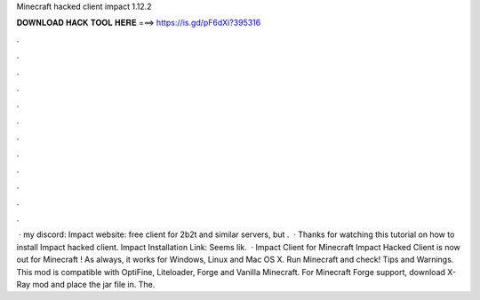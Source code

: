 Minecraft hacked client impact 1.12.2

𝐃𝐎𝐖𝐍𝐋𝐎𝐀𝐃 𝐇𝐀𝐂𝐊 𝐓𝐎𝐎𝐋 𝐇𝐄𝐑𝐄 ===> https://is.gd/pF6dXi?395316

.

.

.

.

.

.

.

.

.

.

.

.

 · my discord:  Impact website:  free client for 2b2t and similar servers, but .  · Thanks for watching this tutorial on how to install Impact hacked client. Impact Installation Link:  Seems lik.  · Impact Client for Minecraft Impact Hacked Client is now out for Minecraft ! As always, it works for Windows, Linux and Mac OS X. Run Minecraft and check! Tips and Warnings. This mod is compatible with OptiFine, Liteloader, Forge and Vanilla Minecraft. For Minecraft Forge support, download X-Ray mod and place the jar file in. The.